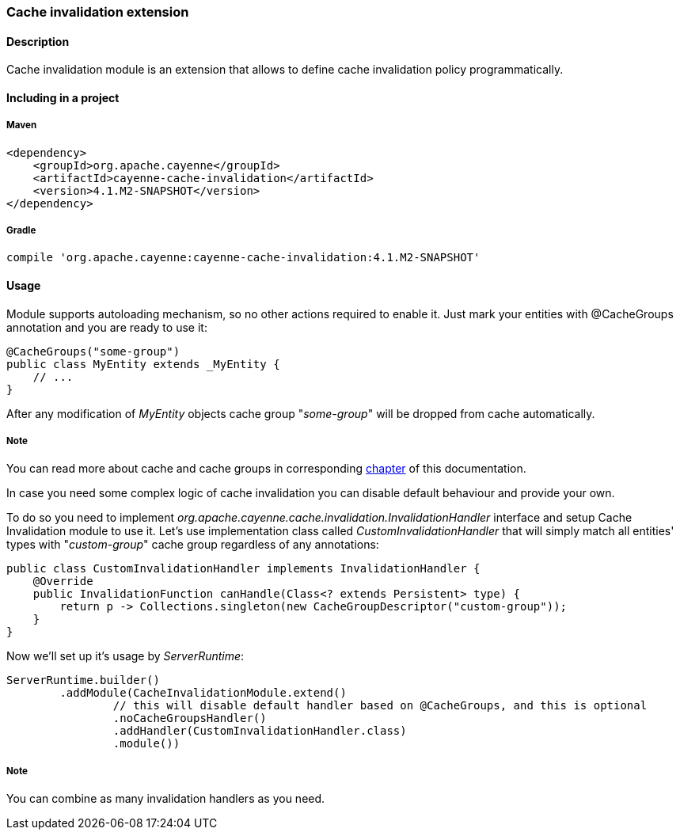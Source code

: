 // Licensed to the Apache Software Foundation (ASF) under one or more
// contributor license agreements. See the NOTICE file distributed with
// this work for additional information regarding copyright ownership.
// The ASF licenses this file to you under the Apache License, Version
// 2.0 (the "License"); you may not use this file except in compliance
// with the License. You may obtain a copy of the License at
//
// http://www.apache.org/licenses/LICENSE-2.0 Unless required by
// applicable law or agreed to in writing, software distributed under the
// License is distributed on an "AS IS" BASIS, WITHOUT WARRANTIES OR
// CONDITIONS OF ANY KIND, either express or implied. See the License for
// the specific language governing permissions and limitations under the
// License.
[[cacheInvalidation]]
=== Cache invalidation extension

==== Description

Cache invalidation module is an extension that allows to define cache invalidation policy programmatically.

==== Including in a project

===== Maven

[source, XML]
----
<dependency>
    <groupId>org.apache.cayenne</groupId>
    <artifactId>cayenne-cache-invalidation</artifactId>
    <version>4.1.M2-SNAPSHOT</version>
</dependency>
----

===== Gradle

[source]
----
compile 'org.apache.cayenne:cayenne-cache-invalidation:4.1.M2-SNAPSHOT'
----

==== Usage

Module supports autoloading mechanism, so no other actions required to enable it. Just mark your entities with @CacheGroups annotation and you are ready to use it:

[source, java]
----
@CacheGroups("some-group")
public class MyEntity extends _MyEntity {
    // ...
}
----

After any modification of _MyEntity_ objects cache group "_some-group_" will be dropped from cache automatically.

===== Note

You can read more about cache and cache groups in corresponding xref:caching[chapter] of this documentation.

In case you need some complex logic of cache invalidation you can disable default behaviour and provide your own.

To do so you need to implement _org.apache.cayenne.cache.invalidation.InvalidationHandler_ interface and setup Cache Invalidation module to use it. Let's use implementation class called _CustomInvalidationHandler_ that will simply match all entities' types with "_custom-group_" cache group regardless of any annotations:

[source, java]
----
public class CustomInvalidationHandler implements InvalidationHandler {
    @Override
    public InvalidationFunction canHandle(Class<? extends Persistent> type) {
        return p -> Collections.singleton(new CacheGroupDescriptor("custom-group"));
    }
}
----

Now we'll set up it's usage by _ServerRuntime_:

[source, java]
----
ServerRuntime.builder()
        .addModule(CacheInvalidationModule.extend()
                // this will disable default handler based on @CacheGroups, and this is optional
                .noCacheGroupsHandler()
                .addHandler(CustomInvalidationHandler.class)
                .module())
----

===== Note

You can combine as many invalidation handlers as you need.







